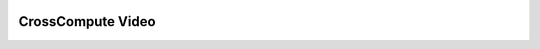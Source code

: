 .. image:: https://travis-ci.org/salah93/crosscompute-video.svg?branch=master
    :target: https://travis-ci.org/salah93/crosscompute-video

CrossCompute Video
====================
